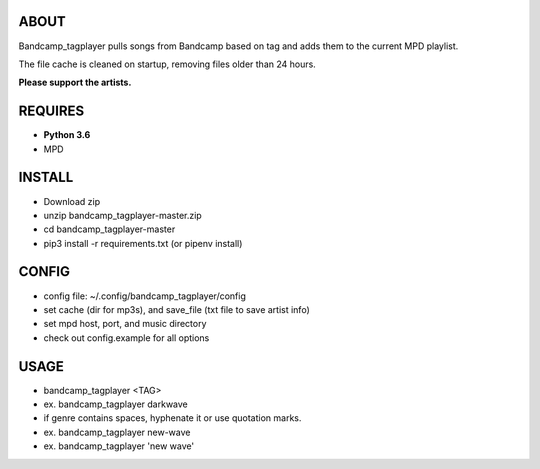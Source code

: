 ABOUT
-----
Bandcamp_tagplayer pulls songs from Bandcamp based on tag and adds them to the current MPD playlist.

The file cache is cleaned on startup, removing files older than 24 hours.

**Please support the artists.**


REQUIRES
--------
- **Python 3.6**
- MPD

INSTALL
-------
- Download zip
- unzip bandcamp_tagplayer-master.zip
- cd bandcamp_tagplayer-master
- pip3 install -r requirements.txt (or pipenv install)

CONFIG
------
- config file: ~/.config/bandcamp_tagplayer/config
- set cache (dir for mp3s), and save_file (txt file to save artist info)
- set mpd host, port, and music directory
- check out config.example for all options

USAGE
-----
- bandcamp_tagplayer <TAG>
- ex. bandcamp_tagplayer darkwave
- if genre contains spaces, hyphenate it or use quotation marks.
- ex. bandcamp_tagplayer new-wave
- ex. bandcamp_tagplayer 'new wave'
